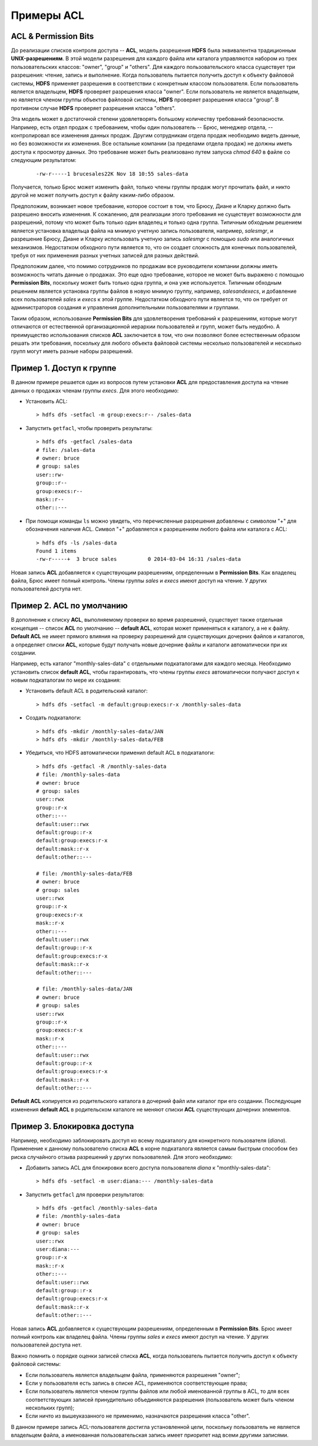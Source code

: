 Примеры ACL
============

ACL & Permission Bits
------------------------

До реализации списков контроля доступа -- **ACL**, модель разрешения **HDFS** была эквивалентна традиционным **UNIX-разрешениям**. В этой модели разрешения для каждого файла или каталога управляются набором из трех пользовательских классов: "owner", "group" и "others". Для каждого пользовательского класса существует три разрешения: чтение, запись и выполнение. Когда пользователь пытается получить доступ к объекту файловой системы, **HDFS** применяет разрешения в соответствии с конкретным классом пользователя. Если пользователь является владельцем, **HDFS** проверяет разрешения класса "owner". Если пользователь не является владельцем, но является членом группы объектов файловой системы, **HDFS** проверяет разрешения класса "group". В противном случае **HDFS** проверяет разрешения класса "others".

Эта модель может в достаточной степени удовлетворять большому количеству требований безопасности. Например, есть отдел продаж с требованием, чтобы один пользователь -- Брюс, менеджер отдела, -- контролировал все изменения данных продаж. Другим сотрудникам отдела продаж необходимо видеть данные, но без возможности их изменения. Все остальные компании (за пределами отдела продаж) не должны иметь доступа к просмотру данных. Это требование может быть реализовано путем запуска *chmod 640* в файле со следующим результатом:

  ::

   -rw-r-----1 brucesales22K Nov 18 10:55 sales-data

Получается, только Брюс может изменить файл, только члены группы продаж могут прочитать файл, и никто другой не может получить доступ к файлу каким-либо образом.

Предположим, возникает новое требование, которое состоит в том, что Брюсу, Диане и Кларку должно быть разрешено вносить изменения. К сожалению, для реализации этого требования не существует возможности для разрешений, потому что может быть только один владелец и только одна группа. Типичным обходным решением является установка владельца файла на мнимую учетную запись пользователя, например, *salesmgr*, и разрешение Брюсу, Диане и Кларку использовать учетную запись *salesmgr* с помощью *sudo* или аналогичных механизмов. Недостатком обходного пути является то, что он создает сложность для конечных пользователей, требуя от них применения разных учетных записей для разных действий.

Предположим далее, что помимо сотрудников по продажам все руководители компании должны иметь возможность читать данные о продажах. Это еще одно требование, которое не может быть выражено с помощью **Permission Bits**, поскольку может быть только одна группа, и она уже используется. Типичным обходным решением является установка группы файлов в новую мнимую группу, например, *salesandexecs*, и добавление всех пользователей *sales* и *execs* к этой группе. Недостатком обходного пути является то, что он требует от администраторов создания и управления дополнительными пользователями и группами.

Таким образом, использование **Permission Bits** для удовлетворения требований к разрешениям, которые могут отличаются от естественной организационной иерархии пользователей и групп, может быть неудобно. А преимущество использования списков **ACL** заключается в том, что они позволяют более естественным образом решать эти требования, поскольку для любого объекта файловой системы несколько пользователей и несколько групп могут иметь разные наборы разрешений.



Пример 1. Доступ к группе
---------------------------

В данном примере решается один из вопросов путем установки **ACL** для предоставления доступа на чтение данных о продажах членам группы *execs*. Для этого необходимо:

+	Установить ACL:

  ::

   > hdfs dfs -setfacl -m group:execs:r-- /sales-data

+	Запустить ``getfacl``, чтобы проверить результаты:

  ::

   > hdfs dfs -getfacl /sales-data
   # file: /sales-data
   # owner: bruce
   # group: sales
   user::rw-
   group::r--
   group:execs:r--
   mask::r--
   other::---

+	При помощи команды ``ls`` можно увидеть, что перечисленные разрешения добавлены с символом "+" для обозначения наличия ACL. Символ "+" добавляется к разрешениям любого файла или каталога с ACL:

   ::

    > hdfs dfs -ls /sales-data
    Found 1 items
    -rw-r-----+  3 bruce sales          0 2014-03-04 16:31 /sales-data

Новая запись **ACL** добавляется к существующим разрешениям, определенным в **Permission Bits**. Как владелец файла, Брюс имеет полный контроль. Члены группы *sales* и *execs* имеют доступ на чтение. У других пользователей доступа нет.



Пример 2. ACL по умолчанию
----------------------------

В дополнение к списку **ACL**, выполняемому проверки во время разрешений, существует также отдельная концепция -- список **ACL** по умолчанию -- **default ACL**, которая может применяться к каталогу, а не к файлу. **Default ACL** не имеет прямого влияния на проверку разрешений для существующих дочерних файлов и каталогов, а определяет списки **ACL**, которые будут получать новые дочерние файлы и каталоги автоматически при их создании.

Например, есть каталог "monthly-sales-data" с отдельными подкаталогами для каждого месяца. Необходимо установить список **default ACL**, чтобы гарантировать, что члены группы *execs* автоматически получают доступ к новым подкаталогам по мере их создания:

+	Установить default ACL в родительский каталог:

  ::

   > hdfs dfs -setfacl -m default:group:execs:r-x /monthly-sales-data

+	Создать подкаталоги:

  ::

   > hdfs dfs -mkdir /monthly-sales-data/JAN
   > hdfs dfs -mkdir /monthly-sales-data/FEB

+	Убедиться, что HDFS автоматически применил default ACL в подкаталоги:

   ::

    > hdfs dfs -getfacl -R /monthly-sales-data
    # file: /monthly-sales-data
    # owner: bruce
    # group: sales
    user::rwx
    group::r-x
    other::---
    default:user::rwx
    default:group::r-x
    default:group:execs:r-x
    default:mask::r-x
    default:other::---

    # file: /monthly-sales-data/FEB
    # owner: bruce
    # group: sales
    user::rwx
    group::r-x
    group:execs:r-x
    mask::r-x
    other::---
    default:user::rwx
    default:group::r-x
    default:group:execs:r-x
    default:mask::r-x
    default:other::---

    # file: /monthly-sales-data/JAN
    # owner: bruce
    # group: sales
    user::rwx
    group::r-x
    group:execs:r-x
    mask::r-x
    other::---
    default:user::rwx
    default:group::r-x
    default:group:execs:r-x
    default:mask::r-x
    default:other::---


**Default ACL** копируется из родительского каталога в дочерний файл или каталог при его создании. Последующие изменения **default ACL** в родительском каталоге не меняют списки **ACL** существующих дочерних элементов.



Пример 3. Блокировка доступа
-----------------------------

Например, необходимо заблокировать доступ ко всему подкаталогу для конкретного пользователя (*diana*). Применение к данному пользователю списка **ACL** в корне подкаталога является самым быстрым способом без риска случайного отзыва разрешений у других пользователей. Для этого необходимо:

+ Добавить запись ACL для блокировки всего доступа пользователя *diana* к "monthly-sales-data":

  ::

   > hdfs dfs -setfacl -m user:diana:--- /monthly-sales-data

+ Запустить ``getfacl`` для проверки результатов:

  ::

   > hdfs dfs -getfacl /monthly-sales-data
   # file: /monthly-sales-data
   # owner: bruce
   # group: sales
   user::rwx
   user:diana:---
   group::r-x
   mask::r-x
   other::---
   default:user::rwx
   default:group::r-x
   default:group:execs:r-x
   default:mask::r-x
   default:other::---

Новая запись **ACL** добавляется к существующим разрешениям, определенным в **Permission Bits**. Брюс имеет полный контроль как владелец файла. Члены группы *sales* и *execs* имеют доступ на чтение. У других пользователей доступа нет.

Важно помнить о порядке оценки записей списка **ACL**, когда пользователь пытается получить доступ к объекту файловой системы:

+	Если пользователь является владельцем файла, применяются разрешения "owner";
+	Если у пользователя есть запись в списке ACL, применяются соответствующие права;
+	Если пользователь является членом группы файлов или любой именованной группы в ACL, то для всех соответствующих записей принудительно объединяются разрешения (пользователь может быть членом нескольких групп);
+	Если ничто из вышеуказанного не применимо, назначаются разрешения класса "other".

В данном примере запись ACL-пользователя достигла установленной цели, поскольку пользователь не является владельцем файла, а именованная пользовательская запись имеет приоритет над всеми другими записями.
